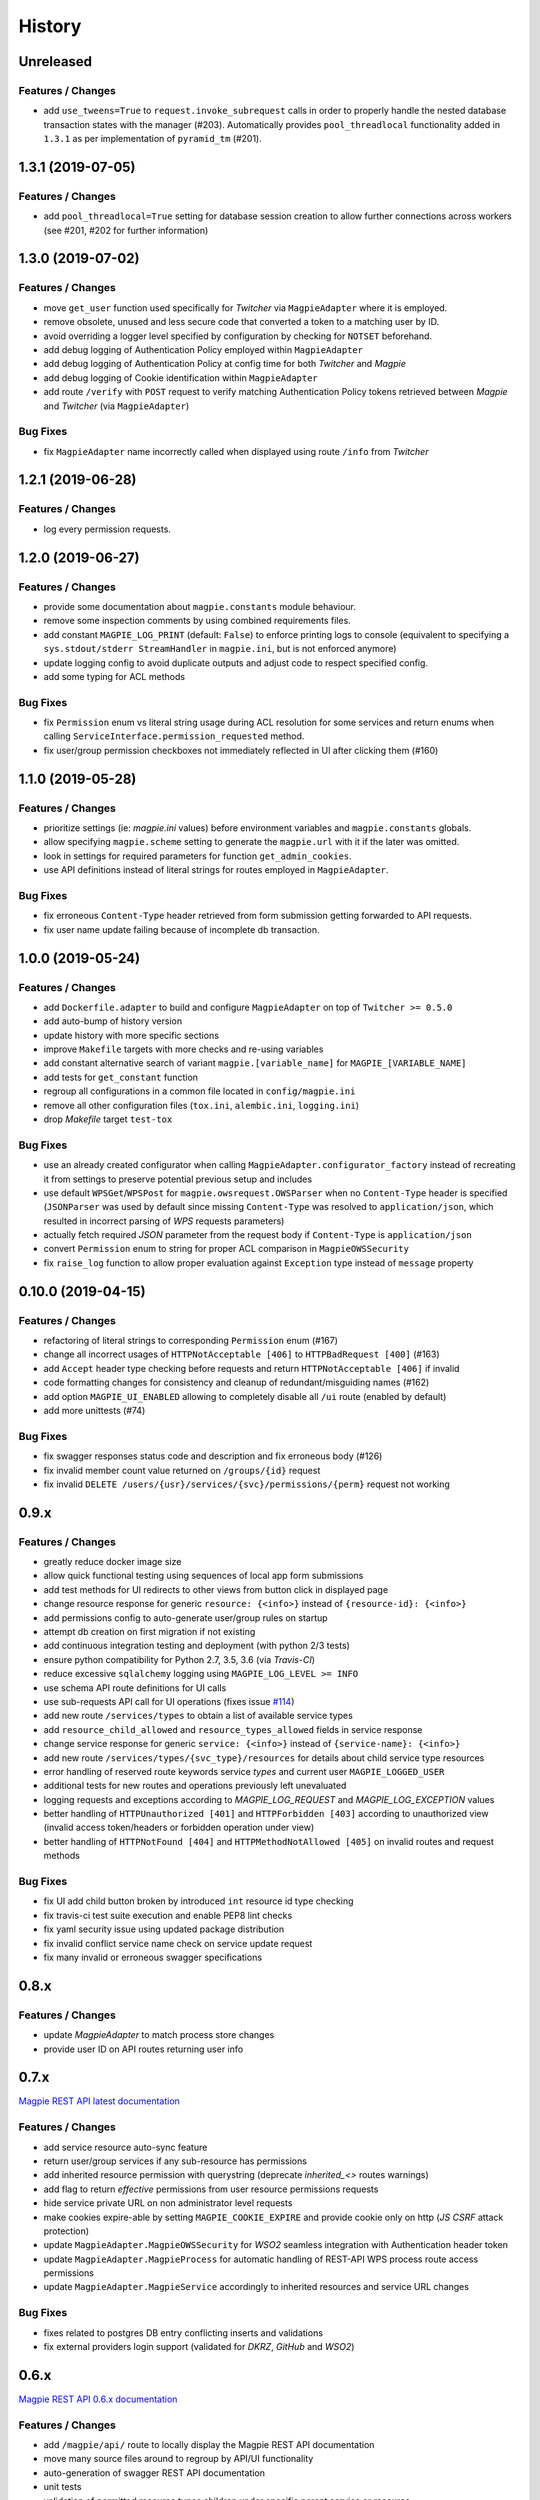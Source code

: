 .. :changelog:

History
=======

Unreleased
---------------------

Features / Changes
~~~~~~~~~~~~~~~~~~~~~
* add ``use_tweens=True`` to ``request.invoke_subrequest`` calls in order to properly handle the nested database
  transaction states with the manager (#203). Automatically provides ``pool_threadlocal`` functionality added in
  ``1.3.1`` as per implementation of ``pyramid_tm`` (#201).

1.3.1 (2019-07-05)
---------------------

Features / Changes
~~~~~~~~~~~~~~~~~~~~~
* add ``pool_threadlocal=True`` setting for database session creation to allow further connections across workers
  (see #201, #202 for further information)

1.3.0 (2019-07-02)
---------------------

Features / Changes
~~~~~~~~~~~~~~~~~~~~~
* move ``get_user`` function used specifically for `Twitcher` via ``MagpieAdapter`` where it is employed.
* remove obsolete, unused and less secure code that converted a token to a matching user by ID.
* avoid overriding a logger level specified by configuration by checking for ``NOTSET`` beforehand.
* add debug logging of Authentication Policy employed within ``MagpieAdapter``
* add debug logging of Authentication Policy at config time for both `Twitcher` and `Magpie`
* add debug logging of Cookie identification within ``MagpieAdapter``
* add route ``/verify`` with ``POST`` request to verify matching Authentication Policy tokens retrieved between
  `Magpie` and `Twitcher` (via ``MagpieAdapter``)

Bug Fixes
~~~~~~~~~~~~~~~~~~~~~
* fix ``MagpieAdapter`` name incorrectly called when displayed using route ``/info`` from `Twitcher`

1.2.1 (2019-06-28)
---------------------

Features / Changes
~~~~~~~~~~~~~~~~~~~~~
* log every permission requests.

1.2.0 (2019-06-27)
---------------------

Features / Changes
~~~~~~~~~~~~~~~~~~~~~
* provide some documentation about ``magpie.constants`` module behaviour.
* remove some inspection comments by using combined requirements files.
* add constant ``MAGPIE_LOG_PRINT`` (default: ``False``) to enforce printing logs to console
  (equivalent to specifying a ``sys.stdout/stderr StreamHandler`` in ``magpie.ini``, but is not enforced anymore)
* update logging config to avoid duplicate outputs and adjust code to respect specified config.
* add some typing for ACL methods

Bug Fixes
~~~~~~~~~~~~~~~~~~~~~
* fix ``Permission`` enum vs literal string usage during ACL resolution for some services and return enums when calling
  ``ServiceInterface.permission_requested`` method.
* fix user/group permission checkboxes not immediately reflected in UI after clicking them (#160)

1.1.0 (2019-05-28)
---------------------

Features / Changes
~~~~~~~~~~~~~~~~~~~~~

* prioritize settings (ie: `magpie.ini` values) before environment variables and ``magpie.constants`` globals.
* allow specifying ``magpie.scheme`` setting to generate the ``magpie.url`` with it if the later was omitted.
* look in settings for required parameters for function ``get_admin_cookies``.
* use API definitions instead of literal strings for routes employed in ``MagpieAdapter``.

Bug Fixes
~~~~~~~~~~~~~~~~~~~~~
* fix erroneous ``Content-Type`` header retrieved from form submission getting forwarded to API requests.
* fix user name update failing because of incomplete db transaction.

1.0.0 (2019-05-24)
---------------------

Features / Changes
~~~~~~~~~~~~~~~~~~~~~
* add ``Dockerfile.adapter`` to build and configure ``MagpieAdapter`` on top of ``Twitcher >= 0.5.0``
* add auto-bump of history version
* update history with more specific sections
* improve ``Makefile`` targets with more checks and re-using variables
* add constant alternative search of variant ``magpie.[variable_name]`` for ``MAGPIE_[VARIABLE_NAME]``
* add tests for ``get_constant`` function
* regroup all configurations in a common file located in ``config/magpie.ini``
* remove all other configuration files (``tox.ini``, ``alembic.ini``, ``logging.ini``)
* drop `Makefile` target ``test-tox``

Bug Fixes
~~~~~~~~~~~~~~~~~~~~~
* use an already created configurator when calling ``MagpieAdapter.configurator_factory``
  instead of recreating it from settings to preserve potential previous setup and includes
* use default ``WPSGet``/``WPSPost`` for ``magpie.owsrequest.OWSParser`` when no ``Content-Type`` header is specified
  (``JSONParser`` was used by default since missing ``Content-Type`` was resolved to ``application/json``, which
  resulted in incorrect parsing of `WPS` requests parameters)
* actually fetch required `JSON` parameter from the request body if ``Content-Type`` is ``application/json``
* convert ``Permission`` enum to string for proper ACL comparison in ``MagpieOWSSecurity``
* fix ``raise_log`` function to allow proper evaluation against ``Exception`` type instead of ``message`` property

0.10.0 (2019-04-15)
---------------------

Features / Changes
~~~~~~~~~~~~~~~~~~~~~
* refactoring of literal strings to corresponding ``Permission`` enum (#167)
* change all incorrect usages of ``HTTPNotAcceptable [406]`` to ``HTTPBadRequest [400]`` (#163)
* add ``Accept`` header type checking before requests and return ``HTTPNotAcceptable [406]`` if invalid
* code formatting changes for consistency and cleanup of redundant/misguiding names (#162)
* add option ``MAGPIE_UI_ENABLED`` allowing to completely disable all ``/ui`` route (enabled by default)
* add more unittests (#74)

Bug Fixes
~~~~~~~~~~~~~~~~~~~~~
* fix swagger responses status code and description and fix erroneous body (#126)
* fix invalid member count value returned on ``/groups/{id}`` request
* fix invalid ``DELETE /users/{usr}/services/{svc}/permissions/{perm}`` request not working

0.9.x
---------------------

Features / Changes
~~~~~~~~~~~~~~~~~~~~~
* greatly reduce docker image size
* allow quick functional testing using sequences of local app form submissions
* add test methods for UI redirects to other views from button click in displayed page
* change resource response for generic ``resource: {<info>}`` instead of ``{resource-id}: {<info>}``
* add permissions config to auto-generate user/group rules on startup
* attempt db creation on first migration if not existing
* add continuous integration testing and deployment (with python 2/3 tests)
* ensure python compatibility for Python 2.7, 3.5, 3.6 (via `Travis-CI`)
* reduce excessive ``sqlalchemy`` logging using ``MAGPIE_LOG_LEVEL >= INFO``
* use schema API route definitions for UI calls
* use sub-requests API call for UI operations (fixes issue `#114 <https://github.com/Ouranosinc/Magpie/issues/114>`_)
* add new route ``/services/types`` to obtain a list of available service types
* add ``resource_child_allowed`` and ``resource_types_allowed`` fields in service response
* change service response for generic ``service: {<info>}`` instead of ``{service-name}: {<info>}``
* add new route ``/services/types/{svc_type}/resources`` for details about child service type resources
* error handling of reserved route keywords service `types` and current user ``MAGPIE_LOGGED_USER``
* additional tests for new routes and operations previously left unevaluated
* logging requests and exceptions according to `MAGPIE_LOG_REQUEST` and `MAGPIE_LOG_EXCEPTION` values
* better handling of ``HTTPUnauthorized [401]`` and ``HTTPForbidden [403]`` according to unauthorized view
  (invalid access token/headers or forbidden operation under view)
* better handling of ``HTTPNotFound [404]`` and ``HTTPMethodNotAllowed [405]`` on invalid routes and request methods

Bug Fixes
~~~~~~~~~~~~~~~~~~~~~
* fix UI add child button broken by introduced ``int`` resource id type checking
* fix travis-ci test suite execution and enable PEP8 lint checks
* fix yaml security issue using updated package distribution
* fix invalid conflict service name check on service update request
* fix many invalid or erroneous swagger specifications

0.8.x
---------------------

Features / Changes
~~~~~~~~~~~~~~~~~~~~~
* update `MagpieAdapter` to match process store changes
* provide user ID on API routes returning user info

0.7.x
---------------------

`Magpie REST API latest documentation`_

Features / Changes
~~~~~~~~~~~~~~~~~~~~~
* add service resource auto-sync feature
* return user/group services if any sub-resource has permissions
* add inherited resource permission with querystring (deprecate `inherited_<>` routes warnings)
* add flag to return `effective` permissions from user resource permissions requests
* hide service private URL on non administrator level requests
* make cookies expire-able by setting ``MAGPIE_COOKIE_EXPIRE`` and provide cookie only on http
  (`JS CSRF` attack protection)
* update ``MagpieAdapter.MagpieOWSSecurity`` for `WSO2` seamless integration with Authentication header token
* update ``MagpieAdapter.MagpieProcess`` for automatic handling of REST-API WPS process route access permissions
* update ``MagpieAdapter.MagpieService`` accordingly to inherited resources and service URL changes

Bug Fixes
~~~~~~~~~~~~~~~~~~~~~
* fixes related to postgres DB entry conflicting inserts and validations
* fix external providers login support (validated for `DKRZ`, `GitHub` and `WSO2`)

0.6.x
---------------------

`Magpie REST API 0.6.x documentation`_

Features / Changes
~~~~~~~~~~~~~~~~~~~~~
* add ``/magpie/api/`` route to locally display the Magpie REST API documentation
* move many source files around to regroup by API/UI functionality
* auto-generation of swagger REST API documentation
* unit tests
* validation of permitted resource types children under specific parent service or resource
* ``ServiceAPI`` to filter ``read``/``write`` of specific HTTP methods on route parts
* ``ServiceAccess`` to filter top-level route ``access`` permission of a generic service URL
* properly return values of field ``permission_names`` under ``/services/.*`` routes
* update make procedures and postgres variables specific to magpie

0.5.x
---------------------

`Magpie REST API 0.5.x documentation`_

Features / Changes
~~~~~~~~~~~~~~~~~~~~~
* independent user/group permissions, no more 'personal' group to reflect user permissions
* service specific resources with service*-typed* resource permissions
* more verification of resources permissions under specific services
* reference to root service from each sub-resource
* inheritance of user and group permissions with different routes
* improve some routes returned codes, inputs check, and requests formats (JSON)

0.4.x
---------------------

`Magpie REST API 0.4.x documentation`_

Features / Changes
~~~~~~~~~~~~~~~~~~~~~
* default admin permissions
* block UI view permissions of all pages if not logged in
* signout clear header to forget user
* push to Phoenix adjustments and new push button option

0.3.x
---------------------

`Magpie REST API 0.3.x documentation`_

Features / Changes
~~~~~~~~~~~~~~~~~~~~~
* `ncWMS` support for `getmap`, `getcapabilities`, `getmetadata` on ``thredds`` resource
* `ncWMS2` added to default providers
* add `geoserverwms` service
* remove load balanced `Malleefowl` and `Catalog`
* push service provider updates to `Phoenix` on service edit or initial setup with `getcapabilities` for `anonymous`
* major update of `Magpie REST API 0.2.x documentation`_ to match returned codes/messages from 0.2.0 changes
* normalise additional HTTP request responses omitted from 0.2.0 (404, 500, and other missed responses)
* remove internal api call, separate login external from local, direct access to `ziggurat` login

Bug Fixes
~~~~~~~~~~~~~~~~~~~~~
* fix UI ``"Magpie Administration"`` to redirect toward home page instead of `PAVICS` platform
* fix bug during user creation against preemptive checks
* fix issues from `0.2.x` versions

0.2.0
---------------------

`Magpie REST API 0.2.0 documentation`_

Features / Changes
~~~~~~~~~~~~~~~~~~~~~
* Revamp HTTP standard error output format, messages, values and general error/exception handling.
* Update `Magpie REST API 0.2.0 documentation`_

0.1.1
---------------------

`Magpie REST API 0.1.1 documentation`_

Features / Changes
~~~~~~~~~~~~~~~~~~~~~
* Add edition of service URL via ``PUT /{service_name}``.

0.1.0
---------------------

`Magpie REST API 0.1.0 documentation`_

* First structured release.


.. _magpie_api_latest: https://colibri.crim.ca/magpie/api/?urls.primaryName=latest
.. _magpie_api_0.1.0: https://colibri.crim.ca/magpie/api/?urls.primaryName=0.1.0
.. _magpie_api_0.1.1: https://colibri.crim.ca/magpie/api/?urls.primaryName=0.1.1
.. _magpie_api_0.2.0: https://colibri.crim.ca/magpie/api/?urls.primaryName=0.2.0
.. _magpie_api_0.2.x: https://colibri.crim.ca/magpie/api/?urls.primaryName=0.2.x
.. _magpie_api_0.3.x: https://colibri.crim.ca/magpie/api/?urls.primaryName=0.3.x
.. _magpie_api_0.4.x: https://colibri.crim.ca/magpie/api/?urls.primaryName=0.4.x
.. _magpie_api_0.5.x: https://colibri.crim.ca/magpie/api/?urls.primaryName=0.5.x
.. _magpie_api_0.6.x: https://colibri.crim.ca/magpie/api/?urls.primaryName=0.6.x
.. _Magpie REST API 0.1.0 documentation: magpie_api_0.1.0_
.. _Magpie REST API 0.1.1 documentation: magpie_api_0.1.1_
.. _Magpie REST API 0.2.0 documentation: magpie_api_0.2.0_
.. _Magpie REST API 0.2.x documentation: magpie_api_0.2.x_
.. _Magpie REST API 0.3.x documentation: magpie_api_0.3.x_
.. _Magpie REST API 0.4.x documentation: magpie_api_0.4.x_
.. _Magpie REST API 0.5.x documentation: magpie_api_0.5.x_
.. _Magpie REST API 0.6.x documentation: magpie_api_0.6.x_
.. _Magpie REST API latest documentation: _magpie_api_latest
